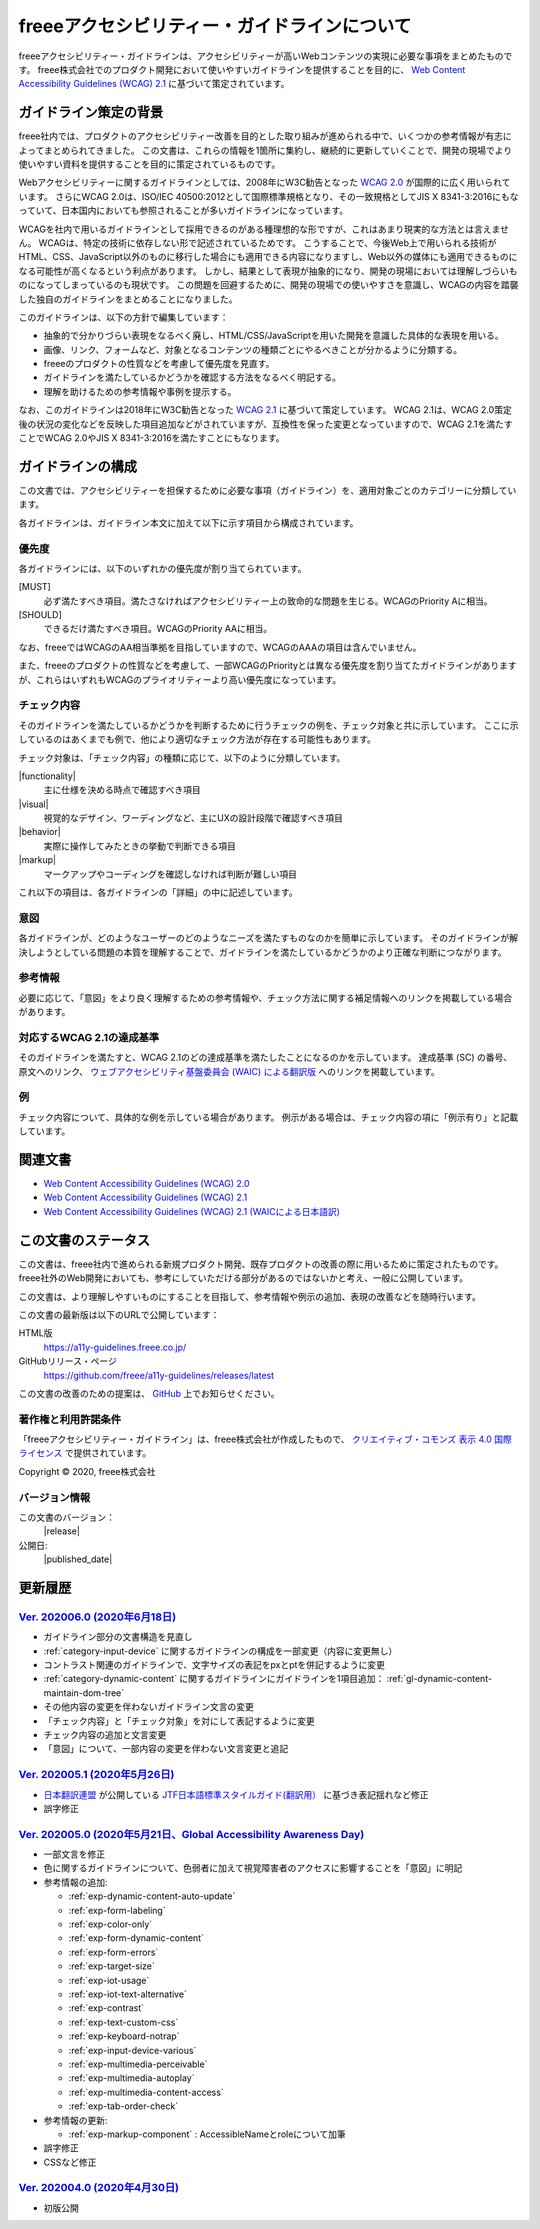 .. _intro:

freeeアクセシビリティー・ガイドラインについて
------------------------------------------------

freeeアクセシビリティー・ガイドラインは、アクセシビリティーが高いWebコンテンツの実現に必要な事項をまとめたものです。
freee株式会社でのプロダクト開発において使いやすいガイドラインを提供することを目的に、 `Web Content Accessibility Guidelines (WCAG) 2.1 <WCAG21_>`_ に基づいて策定されています。

ガイドライン策定の背景
~~~~~~~~~~~~~~~~~~~~~~~~~~

freee社内では、プロダクトのアクセシビリティー改善を目的とした取り組みが進められる中で、いくつかの参考情報が有志によってまとめられてきました。
この文書は、これらの情報を1箇所に集約し、継続的に更新していくことで、開発の現場でより使いやすい資料を提供することを目的に策定されているものです。

Webアクセシビリティーに関するガイドラインとしては、2008年にW3C勧告となった `WCAG 2.0 <WCAG20_>`_ が国際的に広く用いられています。
さらにWCAG 2.0は、ISO/IEC 40500:2012として国際標準規格となり、その一致規格としてJIS X 8341-3:2016にもなっていて、日本国内においても参照されることが多いガイドラインになっています。

WCAGを社内で用いるガイドラインとして採用できるのがある種理想的な形ですが、これはあまり現実的な方法とは言えません。
WCAGは、特定の技術に依存しない形で記述されているためです。
こうすることで、今後Web上で用いられる技術がHTML、CSS、JavaScript以外のものに移行した場合にも適用できる内容になりますし、Web以外の媒体にも適用できるものになる可能性が高くなるという利点があります。
しかし、結果として表現が抽象的になり、開発の現場においては理解しづらいものになってしまっているのも現状です。
この問題を回避するために、開発の現場での使いやすさを意識し、WCAGの内容を踏襲した独自のガイドラインをまとめることになりました。

このガイドラインは、以下の方針で編集しています：

*  抽象的で分かりづらい表現をなるべく廃し、HTML/CSS/JavaScriptを用いた開発を意識した具体的な表現を用いる。
*  画像、リンク、フォームなど、対象となるコンテンツの種類ごとにやるべきことが分かるように分類する。
*  freeeのプロダクトの性質などを考慮して優先度を見直す。
*  ガイドラインを満たしているかどうかを確認する方法をなるべく明記する。
*  理解を助けるための参考情報や事例を提示する。

なお、このガイドラインは2018年にW3C勧告となった `WCAG 2.1 <WCAG21_>`_ に基づいて策定しています。
WCAG 2.1は、WCAG 2.0策定後の状況の変化などを反映した項目追加などがされていますが、互換性を保った変更となっていますので、WCAG 2.1を満たすことでWCAG 2.0やJIS X 8341-3:2016を満たすことにもなります。

ガイドラインの構成
~~~~~~~~~~~~~~~~~~~~~

この文書では、アクセシビリティーを担保するために必要な事項（ガイドライン）を、適用対象ごとのカテゴリーに分類しています。

各ガイドラインは、ガイドライン本文に加えて以下に示す項目から構成されています。

優先度
^^^^^^^^^^

各ガイドラインには、以下のいずれかの優先度が割り当てられています。

[MUST]
   必ず満たすべき項目。満たさなければアクセシビリティー上の致命的な問題を生じる。WCAGのPriority Aに相当。
[SHOULD]
   できるだけ満たすべき項目。WCAGのPriority AAに相当。

なお、freeeではWCAGのAA相当準拠を目指していますので、WCAGのAAAの項目は含んでいません。

また、freeeのプロダクトの性質などを考慮して、一部WCAGのPriorityとは異なる優先度を割り当てたガイドラインがありますが、これらはいずれもWCAGのプライオリティーより高い優先度になっています。

チェック内容
^^^^^^^^^^^^^^

そのガイドラインを満たしているかどうかを判断するために行うチェックの例を、チェック対象と共に示しています。
ここに示しているのはあくまでも例で、他により適切なチェック方法が存在する可能性もあります。

チェック対象は、「チェック内容」の種類に応じて、以下のように分類しています。

|functionality|
   主に仕様を決める時点で確認すべき項目
|visual|
   視覚的なデザイン、ワーディングなど、主にUXの設計段階で確認すべき項目
|behavior|
   実際に操作してみたときの挙動で判断できる項目
|markup|
   マークアップやコーディングを確認しなければ判断が難しい項目

これ以下の項目は、各ガイドラインの「詳細」の中に記述しています。

意図
^^^^

各ガイドラインが、どのようなユーザーのどのようなニーズを満たすものなのかを簡単に示しています。
そのガイドラインが解決しようとしている問題の本質を理解することで、ガイドラインを満たしているかどうかのより正確な判断につながります。

参考情報
^^^^^^^^^^

必要に応じて、「意図」をより良く理解するための参考情報や、チェック方法に関する補足情報へのリンクを掲載している場合があります。

対応するWCAG 2.1の達成基準
^^^^^^^^^^^^^^^^^^^^^^^^^^^^

そのガイドラインを満たすと、WCAG 2.1のどの達成基準を満たしたことになるのかを示しています。
達成基準 (SC) の番号、原文へのリンク、 `ウェブアクセシビリティ基盤委員会 (WAIC) による翻訳版 <WCAG21ja_>`_ へのリンクを掲載しています。

例
^^

チェック内容について、具体的な例を示している場合があります。
例示がある場合は、チェック内容の項に「例示有り」と記載しています。

関連文書
~~~~~~~~~~

*  `Web Content Accessibility Guidelines (WCAG) 2.0 <WCAG20_>`_
*  `Web Content Accessibility Guidelines (WCAG) 2.1 <WCAG21_>`_
*  `Web Content Accessibility Guidelines (WCAG) 2.1 (WAICによる日本語訳) <WCAG21ja_>`_


この文書のステータス
~~~~~~~~~~~~~~~~~~~~~~

この文書は、freee社内で進められる新規プロダクト開発、既存プロダクトの改善の際に用いるために策定されたものです。
freee社外のWeb開発においても、参考にしていただける部分があるのではないかと考え、一般に公開しています。

この文書は、より理解しやすいものにすることを目指して、参考情報や例示の追加、表現の改善などを随時行います。

この文書の最新版は以下のURLで公開しています：

HTML版
   https://a11y-guidelines.freee.co.jp/
GitHubリリース・ページ
   https://github.com/freee/a11y-guidelines/releases/latest

この文書の改善のための提案は、 `GitHub <https://github.com/freee/a11y-guidelines/>`_ 上でお知らせください。

著作権と利用許諾条件
^^^^^^^^^^^^^^^^^^^^^^

|cclogo| 「freeeアクセシビリティー・ガイドライン」は、freee株式会社が作成したもので、 `クリエイティブ・コモンズ 表示 4.0 国際 ライセンス <http://creativecommons.org/licenses/by/4.0/>`_ で提供されています。

Copyright © 2020, freee株式会社

バージョン情報
^^^^^^^^^^^^^^^^

この文書のバージョン：
   |release|
公開日:
   |published_date|

.. _intro-changes:

更新履歴
~~~~~~~~~~

.. _ver-202006.0:

`Ver. 202006.0 (2020年6月18日) <https://github.com/freee/a11y-guidelines/releases/tag/202006.0>`_
^^^^^^^^^^^^^^^^^^^^^^^^^^^^^^^^^^^^^^^^^^^^^^^^^^^^^^^^^^^^^^^^^^^^^^^^^^^^^^^^^^^^^^^^^^^^^^^^^^^^

*  ガイドライン部分の文書構造を見直し
*  :ref:`category-input-device` に関するガイドラインの構成を一部変更（内容に変更無し）
*  コントラスト関連のガイドラインで、文字サイズの表記をpxとptを併記するように変更
*  :ref:`category-dynamic-content` に関するガイドラインにガイドラインを1項目追加： :ref:`gl-dynamic-content-maintain-dom-tree`
*  その他内容の変更を伴わないガイドライン文言の変更
*  「チェック内容」と「チェック対象」を対にして表記するように変更
*  チェック内容の追加と文言変更
*  「意図」について、一部内容の変更を伴わない文言変更と追記


.. _ver-202005.1:

`Ver. 202005.1 (2020年5月26日) <https://github.com/freee/a11y-guidelines/releases/tag/202005.1>`_
^^^^^^^^^^^^^^^^^^^^^^^^^^^^^^^^^^^^^^^^^^^^^^^^^^^^^^^^^^^^^^^^^^^^^^^^^^^^^^^^^^^^^^^^^^^^^^^^^^^^

*  `日本翻訳連盟 <https://www.jtf.jp/>`_ が公開している `JTF日本語標準スタイルガイド(翻訳用） <https://www.jtf.jp/jp/style_guide/styleguide_top.html>`_ に基づき表記揺れなど修正
*  誤字修正

.. _ver-202005.0:

`Ver. 202005.0 (2020年5月21日、Global Accessibility Awareness Day) <https://github.com/freee/a11y-guidelines/releases/tag/202005.0>`_
^^^^^^^^^^^^^^^^^^^^^^^^^^^^^^^^^^^^^^^^^^^^^^^^^^^^^^^^^^^^^^^^^^^^^^^^^^^^^^^^^^^^^^^^^^^^^^^^^^^^^^^^^^^^^^^^^^^^^^^^^^^^^^^^^^^^^^^

*  一部文言を修正
*  色に関するガイドラインについて、色弱者に加えて視覚障害者のアクセスに影響することを「意図」に明記
*  参考情報の追加:

   -  :ref:`exp-dynamic-content-auto-update`
   -  :ref:`exp-form-labeling`
   -  :ref:`exp-color-only`
   -  :ref:`exp-form-dynamic-content`
   -  :ref:`exp-form-errors`
   -  :ref:`exp-target-size`
   -  :ref:`exp-iot-usage`
   -  :ref:`exp-iot-text-alternative`
   -  :ref:`exp-contrast`
   -  :ref:`exp-text-custom-css`
   -  :ref:`exp-keyboard-notrap`
   -  :ref:`exp-input-device-various`
   -  :ref:`exp-multimedia-perceivable`
   -  :ref:`exp-multimedia-autoplay`
   -  :ref:`exp-multimedia-content-access`
   -  :ref:`exp-tab-order-check`

*  参考情報の更新:

   -  :ref:`exp-markup-component` : AccessibleNameとroleについて加筆

*  誤字修正
*  CSSなど修正

.. _ver-202004.0:

`Ver. 202004.0 (2020年4月30日) <https://github.com/freee/a11y-guidelines/releases/tag/202004.0>`_
^^^^^^^^^^^^^^^^^^^^^^^^^^^^^^^^^^^^^^^^^^^^^^^^^^^^^^^^^^^^^^^^^^^^^^^^^^^^^^^^^^^^^^^^^^^^^^^^^^^^

*  初版公開


.. _WCAG20: https://www.w3.org/TR/WCAG20/
.. _WCAG21: https://www.w3.org/TR/WCAG21/
.. _WCAG21ja: https://waic.jp/docs/WCAG21/

.. |cclogo| image:: https://i.creativecommons.org/l/by/4.0/88x31.png
   :alt: クリエイティブ・コモンズ・ライセンス


